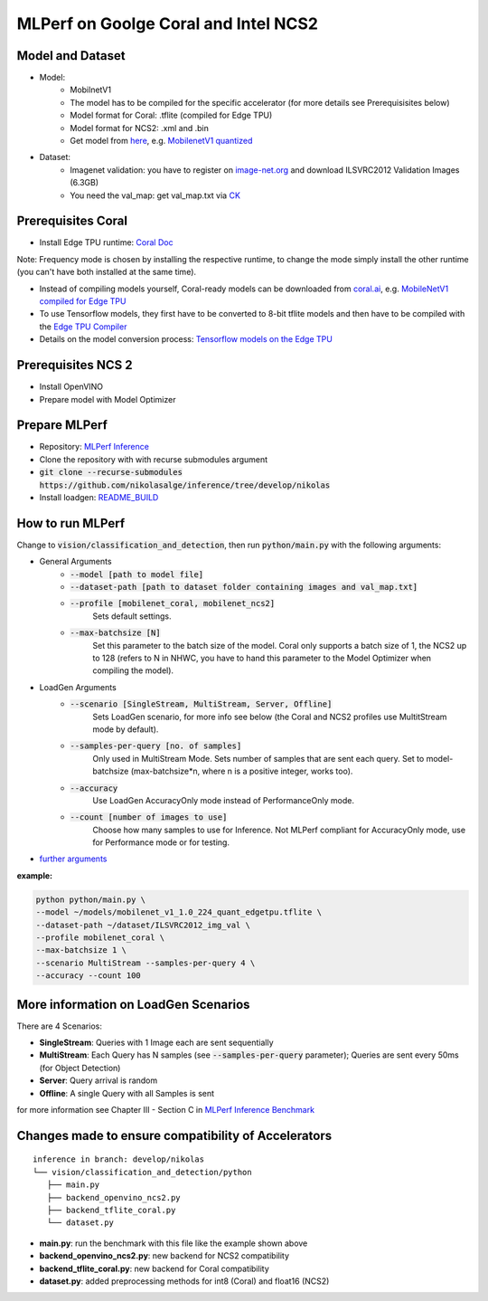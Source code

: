 MLPerf on Goolge Coral and Intel NCS2
=====================================

Model and Dataset
-----------------
* Model:
    * MobilnetV1
    * The model has to be compiled for the specific accelerator (for more details see Prerequisisites below)
    * Model format for Coral: .tflite (compiled for Edge TPU)
    * Model format for NCS2: .xml and .bin
    * Get model from `here`__, e.g. `MobilenetV1 quantized`__
* Dataset:
    * Imagenet validation: you have to register on `image-net.org`__ and download ILSVRC2012 Validation Images (6.3GB)
    * You need the val_map: get val_map.txt via `CK`__

__ https://github.com/nikolasalge/inference/tree/develop/nikolas/vision/classification_and_detection#supported-models
__ https://zenodo.org/record/2269307/files/mobilenet_v1_1.0_224_quant.tgz
__ https://image-net.org/challenges/LSVRC/2012/2012-downloads.php
__ https://github.com/mlcommons/inference/tree/master/vision/classification_and_detection#using-collective-knowledge-ck

Prerequisites Coral
-------------------
* Install Edge TPU runtime: `Coral Doc`__

Note: Frequency mode is chosen by installing the respective runtime, to change the mode simply install the other runtime (you can't have both installed at the same time).

* Instead of compiling models yourself, Coral-ready models can be downloaded from `coral.ai`__, e.g. `MobileNetV1 compiled for Edge TPU`__
* To use Tensorflow models, they first have to be converted to 8-bit tflite models and then have to be compiled with the `Edge TPU Compiler`__
* Details on the model conversion process: `Tensorflow models on the Edge TPU`__

__ https://coral.ai/docs/accelerator/get-started
__ https://coral.ai/models/image-classification/
__ https://github.com/google-coral/test_data/raw/master/mobilenet_v1_1.0_224_quant_edgetpu.tflite
__ https://coral.ai/docs/edgetpu/compiler/
__ https://coral.ai/docs/edgetpu/models-intro/

Prerequisites NCS 2
-------------------
* Install OpenVINO
* Prepare model with Model Optimizer

Prepare MLPerf
--------------
* Repository: `MLPerf Inference`__
* Clone the repository with with recurse submodules argument
* :code:`git clone --recurse-submodules https://github.com/nikolasalge/inference/tree/develop/nikolas`
* Install loadgen: `README_BUILD`__

__ https://github.com/nikolasalge/inference/tree/develop/nikolas
__ https://github.com/nikolasalge/inference/blob/develop/nikolas/loadgen/README_BUILD.md#git-submodules-approach

How to run MLPerf
-----------------
Change to :code:`vision/classification_and_detection`, then run :code:`python/main.py` with the following arguments:

* General Arguments
    * :code:`--model [path to model file]`
    * :code:`--dataset-path [path to dataset folder containing images and val_map.txt]`
    * :code:`--profile [mobilenet_coral, mobilenet_ncs2]`
        Sets default settings.
    * :code:`--max-batchsize [N]` 
        Set this parameter to the batch size of the model. Coral only supports a batch size of 1, the NCS2 up to 128 (refers to N in NHWC, you have to hand this parameter to the Model Optimizer when compiling the model).

* LoadGen Arguments    
    * :code:`--scenario [SingleStream, MultiStream, Server, Offline]`
        Sets LoadGen scenario, for more info see below (the Coral and NCS2 profiles use MultitStream mode by default).
    * :code:`--samples-per-query [no. of samples]`
        Only used in MultiStream Mode. Sets number of samples that are sent each query. Set to model-batchsize (max-batchsize*n, where n is a positive integer, works too).
    * :code:`--accuracy` 
        Use LoadGen AccuracyOnly mode instead of PerformanceOnly mode.
    * :code:`--count [number of images to use]` 
        Choose how many samples to use for Inference. Not MLPerf compliant for AccuracyOnly mode, use for Performance mode or for testing.

* `further arguments`__

**example:**

.. code-block:: console

    python python/main.py \
    --model ~/models/mobilenet_v1_1.0_224_quant_edgetpu.tflite \
    --dataset-path ~/dataset/ILSVRC2012_img_val \
    --profile mobilenet_coral \
    --max-batchsize 1 \
    --scenario MultiStream --samples-per-query 4 \
    --accuracy --count 100 
    

__ https://github.com/nikolasalge/inference/tree/develop/nikolas/vision/classification_and_detection#usage

More information on LoadGen Scenarios
-------------------------------------
There are 4 Scenarios:

* **SingleStream**: Queries with 1 Image each are sent sequentially
* **MultiStream**: Each Query has N samples (see :code:`--samples-per-query` parameter); Queries are sent every 50ms (for Object Detection)
* **Server**: Query arrival is random
* **Offline**: A single Query with all Samples is sent

for more information see Chapter III - Section C in `MLPerf Inference Benchmark`__

__ https://arxiv.org/pdf/1911.02549.pdf

Changes made to ensure compatibility of Accelerators
----------------------------------------------------

::

   inference in branch: develop/nikolas
   └── vision/classification_and_detection/python
      ├── main.py
      ├── backend_openvino_ncs2.py
      ├── backend_tflite_coral.py
      └── dataset.py

* **main.py**: run the benchmark with this file like the example shown above
* **backend_openvino_ncs2.py**: new backend for NCS2 compatibility
* **backend_tflite_coral.py**: new backend for Coral compatibility
* **dataset.py**: added preprocessing methods for int8 (Coral) and float16 (NCS2)
    
